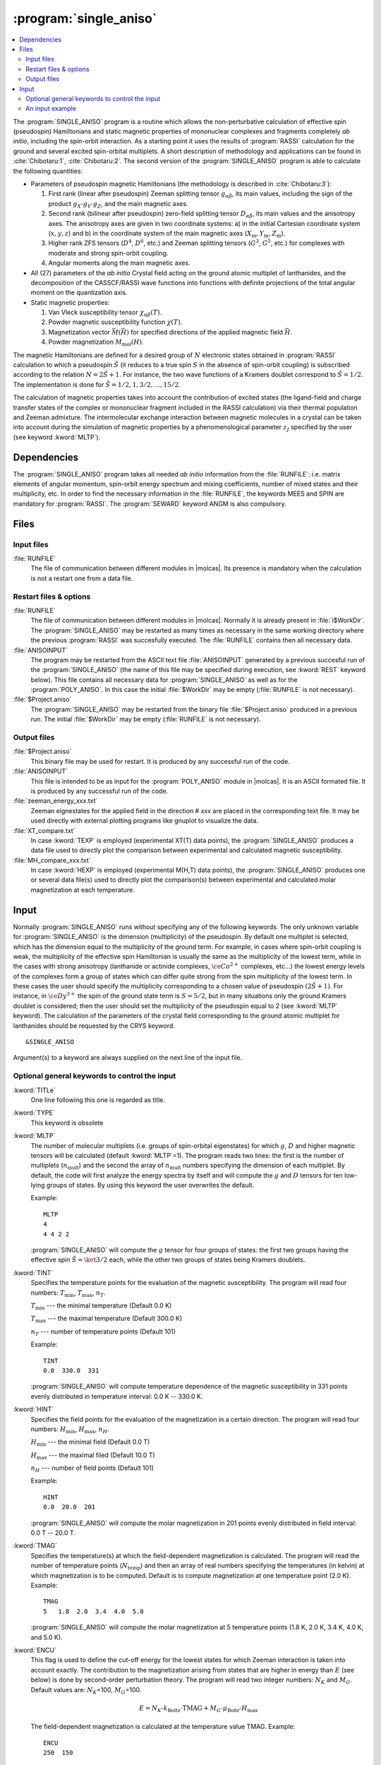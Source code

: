 .. index::
   single: Program; Single_aniso
   single: Single_aniso

.. _UG\:sec\:single_aniso:

:program:`single_aniso`
=======================

.. only:: html

.. contents::
    :local:
    :backlinks: none

.. xmldoc:: <MODULE NAME="SINGLE_ANISO" APPEAR="Single_Aniso">
            %%Description:
            <HELP>
            The SINGLE_ANISO program allows the non-perturbative calculation of
            effective spin (pseudospin) Hamiltonians and static magnetic properties
            of mononuclear complexes and fragments completely ab initio,including
            the spin-orbit interaction. As a starting point it uses the results
            of a RASSI calculation for the ground and several excited spin-orbital
            multiplets.
            The following quantities can be computed:
            ||
            ||1. Parameters of pseudospin magnetic Hamiltonians:
            ||   a) First order (linear after pseudospin) Zeeman splitting tensor (g tensor),
            ||      including the determination of the sign of the product gX*gY*gZ
            ||   b) Second order (bilinear after pseudospin) zero-field splitting tensor (D tensor)
            ||   c) Higher order zero-field splitting tensors (D^2, D^4, D^6, ... etc.)
            ||   d) Higher order Zeeman splitting tensors (G^1, G^3, G^5, ... , etc.)
            ||   e) Angular Moments along the main magnetic axes
            ||
            ||2. Crystal-Field parameters for the ground atomic multiplet for lanthanides
            ||
            ||3. Static magnetic properties:
            ||   a) Van Vleck susceptibility tensor
            ||   b) Powder magnetic susceptibility function
            ||   c) Magnetization vector for specified directions of the applied magnetic field
            ||   d) Powder magnetization
            </HELP>

The :program:`SINGLE_ANISO` program is a routine which allows the non-perturbative calculation of effective spin (pseudospin) Hamiltonians and static magnetic properties of mononuclear complexes and fragments completely *ab initio*, including the spin-orbit interaction. As a starting point it uses the results of :program:`RASSI` calculation for the ground and several excited spin-orbital multiplets. A short description of methodology and applications can be found in :cite:`Chibotaru:1`, :cite:`Chibotaru:2`. The second version of the :program:`SINGLE_ANISO` program is able to calculate the following quantities:

* Parameters of pseudospin magnetic Hamiltonians (the methodology is described in :cite:`Chibotaru:3`):

  #. First rank (linear after pseudospin) Zeeman splitting tensor :math:`g_{\alpha\beta}`, its main values, including the sign of the product :math:`g_{X} \cdot g_{Y} \cdot g_{Z}`, and the main magnetic axes.
  #. Second rank (bilinear after pseudospin) zero-field splitting tensor :math:`D_{\alpha\beta}`, its main values and the anisotropy axes. The anisotropy axes are given in two coordinate systems: a) in the initial Cartesian coordinate system (:math:`x, y, z`) and b) in the coordinate system of the main magnetic axes (:math:`X_{\text{m}}, Y_{\text{m}}, Z_{\text{m}}`).
  #. Higher rank ZFS tensors (:math:`D^4`, :math:`D^6`, etc.) and Zeeman splitting tensors (:math:`G^3`, :math:`G^5`, etc.) for complexes with moderate and strong spin-orbit coupling.
  #. Angular moments along the main magnetic axes.

* All (27) parameters of the *ab initio* Crystal field acting on the ground atomic multiplet of lanthanides, and the decomposition of the CASSCF/RASSI wave functions into functions with definite projections of the total angular moment on the quantization axis.

* Static magnetic properties:

  #. Van Vleck susceptibility tensor :math:`\chi_{\alpha\beta}(T)`.
  #. Powder magnetic susceptibility function :math:`\chi(T)`.
  #. Magnetization vector :math:`\vec M (\vec H)` for specified directions of the applied magnetic field :math:`\vec H`.
  #. Powder magnetization :math:`M_{\text{mol}}(H)`.

The magnetic Hamiltonians are defined for a desired group of :math:`N` electronic states obtained in :program:`RASSI` calculation to which a pseudospin :math:`\tilde{S}` (it reduces to a true spin :math:`S` in the absence of spin-orbit coupling) is subscribed according to the relation :math:`N=2\tilde{S}+1`. For instance, the two wave functions of a Kramers doublet correspond to :math:`\tilde{S}=1/2`. The implementation is done for :math:`\tilde{S}=1/2, 1, 3/2, \ldots ,15/2`.

.. The second version of the :program:`SINGLE_ANISO` program allows the calculation of all 27 parameters of the exact Crystal-Field acting on the ground atomic multiplet for lanthanides. Moreover, the *ab initio* wave functions corresponding to the lowest atomic multiplet :math:`\ket{J,M_J}` are decomposed in a linear combination of functions with definite projection of the total moment on the quantization axis.

The calculation of magnetic properties takes into account the contribution of excited states (the ligand-field and charge transfer states of the complex or mononuclear fragment included in the RASSI calculation) via their thermal population and Zeeman admixture. The intermolecular exchange interaction between magnetic molecules in a crystal can be taken into account during the simulation of magnetic properties by a phenomenological parameter :math:`z_J` specified by the user (see keyword :kword:`MLTP`).

.. index::
   pair: Dependencies; Single_aniso

.. _UG\:sec\:single_aniso_dependencies:

Dependencies
------------

The :program:`SINGLE_ANISO` program takes all needed *ab initio* information from the :file:`RUNFILE`: i.e. matrix elements of angular momentum, spin-orbit energy spectrum and mixing coefficients, number of mixed states and their multiplicity, etc. In order to find the necessary information in the :file:`RUNFILE`, the keywords MEES and SPIN are mandatory for :program:`RASSI`. The :program:`SEWARD` keyword ANGM is also compulsory.

.. index::
   pair: Files; Single_aniso

.. _UG\:sec\:single_aniso_files:

Files
-----

Input files
...........

.. class:: filelist

:file:`RUNFILE`
  The file of communication between different modules in |molcas|. Its presence is mandatory when the calculation is not a restart one from a data file.

Restart files & options
.......................

.. class:: filelist

:file:`RUNFILE`
  The file of communication between different modules in |molcas|. Normally it is already present in :file:`i$WorkDir`.
  The :program:`SINGLE_ANISO` may be restarted as many times as necessary in the same working directory where the previous :program:`RASSI` was succesfully executed. The :file:`RUNFILE` contains then all necessary data.

:file:`ANISOINPUT`
  The program may be restarted from the ASCII text file :file:`ANISOINPUT` generated by a previous succesful run of the :program:`SINGLE_ANISO` (the name of this file may be specified during execution, see :kword:`REST` keyword below). This file contains all necessary data for :program:`SINGLE_ANISO` as well as for the :program:`POLY_ANISO`. In this case the initial :file:`$WorkDir` may be empty (:file:`RUNFILE` is not necessary).

:file:`$Project.aniso`
  The :program:`SINGLE_ANISO` may be restarted from the binary file :file:`$Project.aniso` produced in a previous run. The initial :file:`$WorkDir` may be empty (:file:`RUNFILE` is not necessary).

Output files
............

.. class:: filelist

:file:`$Project.aniso`
  This binary file may be used for restart. It is produced by any successful run of the code.

:file:`ANISOINPUT`
  This file is intended to be as input for the :program:`POLY_ANISO` module in |molcas|. It is an ASCII formated file. It is produced by any successful run of the code.

:file:`zeeman_energy_xxx.txt`
  Zeeman eignestates for the applied field in the direction # *xxx* are placed in the corresponding text file. It may be used directly with external plotting programs like gnuplot to visualize the data.

:file:`XT_compare.txt`
  In case :kword:`TEXP` is employed (experimental XT(T) data points), the :program:`SINGLE_ANISO` produces a data file used to directly plot the comparison between experimental and calculated magnetic susceptibility.

:file:`MH_compare_xxx.txt`
  In case :kword:`HEXP` is employed (experimental M(H,T) data points), the :program:`SINGLE_ANISO` produces one or several data file(s) used to directly plot the comparison(s) between experimental and calculated molar magnetization at each temperature.

.. index::
   pair: Input; Single_aniso

.. _UG\:sec\:single_aniso_input:

Input
-----

Normally :program:`SINGLE_ANISO` runs without specifying any of the following keywords. The only unknown variable for :program:`SINGLE_ANISO` is the dimension (multiplicity) of the pseudospin. By default one multiplet is selected, which has the dimension equal to the multiplicity of the ground term. For example, in cases where spin-orbit coupling is weak, the multiplicity of the effective spin Hamiltonian is usually the same as the multiplicity of the lowest term, while in the cases with strong anisotropy (lanthanide or actinide complexes, :math:`\ce{Co^{2+}}` complexes, etc...) the lowest energy levels of the complexes form a group of states which can differ quite strong from the spin multiplicity of the lowest term. In these cases the user should specify the multiplicity corresponding to a chosen value of pseudospin :math:`(2\tilde{S}+1)`. For instance, in :math:`\ce{Dy^{3+}}` the spin of the ground state term is :math:`S=5/2`, but in many situations only the ground Kramers doublet is considered; then the user should set the multiplicity of the pseudospin equal to 2 (see :kword:`MLTP` keyword).
The calculation of the parameters of the crystal field corresponding to the ground atomic multiplet for lanthanides should be requested by the CRYS keyword. ::

  &SINGLE_ANISO

Argument(s) to a keyword are always supplied on the next line of the
input file.

Optional general keywords to control the input
..............................................

.. class:: keywordlist

:kword:`TITLe`
  One line following this one is regarded as title.

  .. xmldoc:: <KEYWORD MODULE="SINGLE_ANISO" NAME="TITLE" KIND="STRING" LEVEL="BASIC">
              %%Keyword: TITLE <basic>
              <HELP>
              One line following this one is regarded as title.
              </HELP>
              </KEYWORD>

:kword:`TYPE`
  This keyword is obsolete

  .. xmldoc:: <KEYWORD MODULE="SINGLE_ANISO" NAME="TYPE" KIND="INT" LEVEL="BASIC">
              %%Keyword: TYPE <basic>
              <HELP>
              This keyword is obsolete
              </HELP>
              </KEYWORD>

:kword:`MLTP`
  The number of molecular multiplets (i.e. groups of spin-orbital eigenstates) for
  which :math:`g`, :math:`D` and higher magnetic tensors will be calculated (default :kword:`MLTP`\=1).
  The program reads two lines: the first is the number of multiplets (:math:`n_{\text{mult}}`) and
  the second the array of :math:`n_{\text{mult}}` numbers specifying the dimension of each multiplet.
  By default, the code will first analyze the energy spectra by itself and will
  compute the :math:`g` and :math:`D` tensors for ten low-lying groups of states. By using this
  keyword the user overwrites the default.

  Example: ::

    MLTP
    4
    4 4 2 2

  :program:`SINGLE_ANISO` will compute the :math:`g` tensor for four groups of states:
  the first two groups having the effective spin :math:`\tilde{S}=\ket{3/2}` each, while
  the other two groups of states being Kramers doublets.

  .. xmldoc:: <KEYWORD MODULE="SINGLE_ANISO" NAME="MLTP" KIND="INTS_COMPUTED" SIZE="1" LEVEL="BASIC" DEFAULT_VALUE="1">
              %%Keyword: MLTP <basic>
              <HELP>
              The number of molecular multiplets (i.e. groups of spin-orbital eigenstates) for
              which g, D and higher magnetic tensors will be calculated.
              The program reads two lines: the first is the number of multiplets (NMULT) and
              on the second line the array of NMULT numbers specifying the dimension of each multiplet.
              By default, the code will first analyze the energy spectra by itself and will
              compute the g and D tensors for ten low-lying groups of states. By using this
              keyword the user overwrites the default.
              </HELP>
              </KEYWORD>

:kword:`TINT`
  Specifies the temperature points for the evaluation of the magnetic susceptibility. The program will read four numbers: :math:`T_{\text{min}}`, :math:`T_{\text{max}}`, :math:`n_T`.

  .. container:: list

    :math:`T_{\text{min}}` --- the minimal temperature (Default 0.0 K)

    :math:`T_{\text{max}}` --- the maximal temperature (Default 300.0 K)

    :math:`n_T` --- number of temperature points (Default 101)

  Example: ::

    TINT
    0.0  330.0  331

  :program:`SINGLE_ANISO` will compute temperature dependence of the magnetic susceptibility in 331 points evenly distributed in temperature interval: 0.0 K -- 330.0 K.

  .. xmldoc:: <KEYWORD MODULE="SINGLE_ANISO" NAME="TINT" KIND="REAL" LEVEL="BASIC">
              %%Keyword: TINT <basic>
              <HELP>
              Specifies the temperature points for the evaluation of the magnetic susceptibility.
              The program will read four numbers: Tmin, Tmax, nT, and dltT0. Units of temperature = Kelvin (K).
              ||Tmin  -- the minimal temperature (Default 0.0 K)
              ||Tmax  -- the maximal temperature (Default 300.0 K)
              ||nT    -- number of temperature points (Default 101)
              </HELP>
              </KEYWORD>

:kword:`HINT`
  Specifies the field points for the evaluation of the magnetization in a certain direction. The program will read four numbers: :math:`H_{\text{min}}`, :math:`H_{\text{max}}`, :math:`n_H`.

  .. container:: list

    :math:`H_{\text{min}}` --- the minimal field (Default 0.0 T)

    :math:`H_{\text{max}}` --- the maximal filed (Default 10.0 T)

    :math:`n_H` --- number of field points (Default 101)

  Example: ::

    HINT
    0.0  20.0  201

  :program:`SINGLE_ANISO` will compute the molar magnetization in 201 points evenly distributed in field interval: 0.0 T -- 20.0 T.

  .. xmldoc:: <KEYWORD MODULE="SINGLE_ANISO" NAME="HINT" KIND="REAL" LEVEL="BASIC">
              %%Keyword: HINT <basic>
              <HELP>
              Specifies the field points for the evaluation of the molar magnetization.
              The program will read four numbers: Hmin, Hmax, nH, and dltH0. Units of magnetic field = Tesla (T).
              ||Hmin  -- the minimal field (Default 0.0 T)
              ||Hmax  -- the maximal field (Default 300.0 T)
              ||nH    -- number of field points (Default 101)
              </HELP>
              </KEYWORD>

:kword:`TMAG`
  Specifies the temperature(s) at which the field-dependent magnetization is calculated. The program will read the number of temperature points (:math:`N_{\text{temp}}`) and then an array of real numbers specifying the temperatures (in kelvin) at which magnetization is to be computed.
  Default is to compute magnetization at one temperature point (2.0 K).
  Example: ::

    TMAG
    5   1.8  2.0  3.4  4.0  5.0

  :program:`SINGLE_ANISO` will compute the molar magnetization at 5 temperature points (1.8 K, 2.0 K, 3.4 K, 4.0 K, and 5.0 K).

  .. xmldoc:: <KEYWORD MODULE="SINGLE_ANISO" NAME="TMAG" KIND="REAL" LEVEL="BASIC">
              %%Keyword: TMAG <basic>
              <HELP>
              Specifies the temperature(s) at which the field-dependent magnetization is calculated. The program will read the number of temperature points (NTemp) and then an array of
              </HELP>
              </KEYWORD>

:kword:`ENCU`
  This flag is used to define the cut-off energy for the lowest states for which
  Zeeman interaction is taken into account exactly. The contribution to the magnetization
  arising from states that are higher in energy than :math:`E` (see below) is done by
  second-order perturbation theory. The program will read two integer
  numbers: :math:`N_K` and :math:`M_G`. Default values are: :math:`N_K`\=100, :math:`M_G`\=100.

  .. math:: E=N_K \cdot k_{\text{Boltz}} \cdot \text{TMAG} + M_G \cdot \mu_{\text{Bohr}} \cdot H_{\text{max}}

  The field-dependent magnetization is calculated at the temperature value TMAG.
  Example: ::

    ENCU
    250  150

  If :math:`H_{\text{max}}` = 10 T and :kword:`TMAG` = 1.8 K, then the cut-off energy is:

  .. math:: E=100 \cdot 250 \cdot k_{\text{Boltz}} \cdot 1.8\,\text{K} + 150 \cdot \mu_{\text{Bohr}} \cdot 10\,\text{T} = 1013.06258\,\text{cm}^{-1}

  This means that the magnetization coming from all spin-orbit states with energy lower
  than :math:`E=1013.06258\,\text{cm}^{-1}` will be computed exactly. The contribution from the
  spin-orbit states with higher energy is accounted by second-order perturbation.

  .. xmldoc:: <KEYWORD MODULE="SINGLE_ANISO" NAME="ENCU" KIND="INT" LEVEL="BASIC">
              %%Keyword: ENCU <basic>
              <HELP>
              This keyword is used to define the cut-off energy for the lowest states for which
              Zeeman interaction is taken into account exactly. The contribution to the
              magnetization coming from states that are higher in energy than E (see below)
              is done by second order perturbation theory. The program will read two integer
              numbers: NK and MG. Default values are: NK=100, MG=100. The field-dependent magnetization
              is calculated at the temperature value TMAG.
              </HELP>
              </KEYWORD>

:kword:`NCUT`
  This flag is used to define the cut-off energy for the lowest states for which
  Zeeman interaction is taken into account exactly. The contribution to the magnetization
  arising from states that are higher in energy than lowest :math:`N_{\text{CUT}}` states, is done by
  second-order perturbation theory. The program will read one integer number. In case the number
  is larger than the total number of spin-orbit states(:math:`N_{\text{SS}}`, then the :math:`N_{\text{CUT}}` is set to :math:`N_{\text{SS}}`
  (which means that the molar magnetization will be computed exactly, using full Zeeman
  diagonalization for all field points). The field-dependent magnetization is calculated at
  the temperature value(s) defined by :kword:`TMAG`.

  Example: ::

    NCUT
    32

  .. xmldoc:: <KEYWORD MODULE="SINGLE_ANISO" NAME="NCUT" KIND="INT" LEVEL="BASIC">
              %%Keyword: NCUT <basic>
              <HELP>
              This keyword is used to define the cut-off energy for the lowest states for which
              Zeeman interaction is taken into account exactly. The contribution to the
              magnetization coming from states that are higher in energy than E (see below)
              is done by second order perturbation theory. The program will read two integer
              numbers: NK and MG. The field-dependent magnetization
              is calculated at the temperature value TMAG.
              </HELP>
              </KEYWORD>

:kword:`MVEC`
  Defines the number of directions for which the magnetization vector will be computed.
  On the first line below the keyword, the number of directions should be mentioned (NDIR. Default 0).
  The program will read NDIR lines for cartesian coordinates specifying the direction :math:`i` of the
  applied magnetic field (:math:`\theta_i` and :math:`\phi_i`). These values may be arbitrary real numbers.
  The direction(s) of applied magnetic field are obtained by normalizing the length of each vector to one.
  Example: ::

    MVEC
    4
    0.0000  0.0000   0.1000
    1.5707  0.0000   2.5000
    1.5707  1.5707   1.0000
    0.4257  0.4187   0.0000

  The above input requests computation of the magnetization vector in four directions of applied field.
  The actual directions on the unit sphere are: ::

    4
    0.00000  0.00000  1.00000
    0.53199  0.00000  0.84675
    0.53199  0.53199  0.33870
    0.17475  0.17188  0.00000

  .. xmldoc:: <KEYWORD MODULE="SINGLE_ANISO" NAME="MVEC" KIND="REALS_COMPUTED" SIZE="3" LEVEL="BASIC">
              %%Keyword: MVEC <basic>
              <HELP>
              Defines the number of directions for which the magnetization vector will be computed.
              On the first line below the keyword, the number of directions should be mentioned (NDIR. Default 0).
              The program will read NDIR lines for spherical coordinates specifying the direction
              "i" of the magnetic field (theta_i and phi_i). These values should be in radians.
              </HELP>
              </KEYWORD>

:kword:`MAVE`
  This keyword specifies the grid density used for the computation of powder molar
  magnetization. The program uses Lebedev-Laikov distribution of points on the unit sphere.
  The program reads two integer numbers: :math:`n_{\text{sym}}` and :math:`n_{\text{grid}}`. The :math:`n_{\text{sym}}` defines which
  part of the sphere is used for averaging. It takes one of the three values: 1 (half-sphere),
  2 (a quater of a sphere) or 3 (an octant of the sphere). :math:`n_{\text{grid}}` takes values from 1
  (the smallest grid) till 32 (the largest grid, i.e. the densiest). The default is to
  consider integration over a half-sphere (since :math:`M(H)=-M(-H)`): :math:`n_{\text{sym}}=1` and :math:`n_{\text{sym}}=15`
  (i.e 185 points distributed over half-sphere). In case of symmetric compounds, powder
  magnetization may be averaged over a smaller part of the sphere, reducing thus the number
  of points for the integration. The user is responsible to choose the appropriate integration scheme.
  Note that the program's default is rather conservative.

  .. container:: list

    :math:`N_\theta` --- number of :math:`\theta` points in the interval :math:`(0, \pi/2)`. (Default 12)

    :math:`N_\phi` --- number of :math:`\phi` points in the interval :math:`(0, 2\pi)`. (Default 24)

  The number of directions over which the actual averaging will take place is roughly the product of :math:`N_\theta` and :math:`N_\phi`.

  .. xmldoc:: <KEYWORD MODULE="SINGLE_ANISO" NAME="MAVE" KIND="INT" LEVEL="BASIC">
              %%Keyword: MAVE <basic>
              <HELP>
              This keyword specifies the grid density used for the computation of powder molar
              magnetization. The program uses Lebedev-Laikov distribution of points on the unit sphere.
              The program reads two integer numbers: NSYM and NGRID. The NSYM defines which
              part of the sphere is used for averaging. It takes one of the three values: 1 (half-sphere),
              2 (a quater of a sphere) or 3 (an octant of the sphere). NGRID takes values from 1
              (the smallest grid) till 32 (the largest grid, i.e. the densiest). The default is to
              consider integration over a half-sphere (since M(H)=-M(-H)): NSYM=1 and NGRID=15
              (i.e 185 points distributed over half-sphere). In case of symmetric compounds, powder
              magnetization may be averaged over a smaller part of the sphere, reducing thus the number
              of points for the integration. The user is responsible to choose the appropriate integration scheme.
              Note that the program's default is rather conservative.
              </HELP>
              </KEYWORD>

:kword:`TEXP`
  This keyword allows computation of the magnetic susceptibility :math:`\chi T(T)` at experimental points.
  On the line below the keyword, the number of experimental points :math:`N_T` is defined, and on
  the next :math:`N_T` lines the program reads the experimental temperature (in kelvin) and the
  experimental magnetic susceptibility (in :math:`\text{cm}^3\,\text{K}\,\text{mol}^{-1}`).
  :kword:`TEXP` and :kword:`TINT` keywords are mutually exclusive. The magnetic susceptibility
  routine will also print the total average standard deviation from the experiment.

  .. xmldoc:: <KEYWORD MODULE="SINGLE_ANISO" NAME="TEXP" KIND="REAL" LEVEL="BASIC">
              %%Keyword: TEXP <basic>
              <HELP>
              This keyword allows computation of the magnetic susceptibility at experimental
              temperature points. On the line below the keyword, the number of experimental
              points NT is defined, and on the next NT lines the program reads the experimental
              temperature (in K) and the experimental magnetic susceptibility (in cm^3Kmol^{-1} ).
              TEXP and TINT keywords are mutually exclusive. The SINGLE_ANISO will also print the
              standard deviation from the experiment.
              </HELP>
              </KEYWORD>

:kword:`HEXP`
  This keyword allows computation of the molar magnetization :math:`M_{\text{mol}} (H)` at experimental points.
  On the line below the keyword, the number of experimental points :math:`N_H` is defined, and on the next :math:`N_H` lines
  the program reads the experimental field strength (in tesla) and the experimental magnetization (in :math:`\mu_{\text{Bohr}}`).
  :kword:`HEXP` and :kword:`HINT` are mutually exclusive. The magnetization routine will print the standard deviation from the experiment.

  .. xmldoc:: <KEYWORD MODULE="SINGLE_ANISO" NAME="HEXP" KIND="REAL" LEVEL="BASIC">
              %%Keyword: HEXP <basic>
              <HELP>
              This keyword allows computation of the molar magnetization at experimental field points.
              On the line below the keyword,the number of experimental points NH is defined, and on
              the next NH lines the program reads the experimental field strength (Tesla) and the
              experimental magnetization (in Bohr magnetons). HEXP and HINT are mutually exclusive.
              The SINGLE_ANISO will print the standard deviation from the experiment.
              </HELP>
              </KEYWORD>

:kword:`ZJPR`
  This keyword specifies the value (in :math:`\text{cm}^{-1}`) of a phenomenological parameter of a mean
  molecular field acting on the spin of the complex (the average intermolecular exchange
  constant). It is used in the calculation of all magnetic properties (not for pseudo-spin
  Hamiltonians) (Default is 0.0)

  .. xmldoc:: <KEYWORD MODULE="SINGLE_ANISO" NAME="ZJPR" KIND="REAL" LEVEL="BASIC">
              %%Keyword: ZJPR <basic>
              <HELP>
              This keyword specifies the value (in cm^-1) of a phenomenological parameter of a
              mean molecular field acting on the spin of the complex (the average intermolecular
              exchange constant). It is used in the calculation of all magnetic properties (not for
              spin Hamiltonians) (Default is 0.0)
              </HELP>
              </KEYWORD>

:kword:`XFIE`
  This keyword specifies the value (in :math:`\text{T}`) of applied magnetic field
  for the computation of magnetic susceptibility by :math:`dM/dH` and :math:`M/H` formulas.
  A comparison with the usual formula (in the limit of zero applied field) is provided.
  (Default is 0.0)

  .. xmldoc:: <KEYWORD MODULE="SINGLE_ANISO" NAME="XFIE" KIND="REAL" LEVEL="BASIC">
              %%Keyword: XFIE <basic>
              <HELP>
              This keyword specifies the value (in Tesla) of applied magnetic field
              for the computation of magnetic susceptibility by: dM/dH and M/H formulas.
              A comparison with the usual formula (in the limit of zero applied field) is provided.
              (Default is 0.0)
              </HELP>
              </KEYWORD>



:kword:`PRLV`
  This keyword controls the print level.

  .. container:: list

    2 --- normal. (Default)

    3 or larger (debug)

  .. xmldoc:: <KEYWORD MODULE="SINGLE_ANISO" NAME="PRLV" KIND="INT" LEVEL="BASIC">
              %%Keyword: PRLV <basic>
              <HELP>
              This keyword controls the print level.
              ||2 -- normal. (Default)
              ||3 or larger (debug)
              </HELP>
              </KEYWORD>

:kword:`POLY`
  The keyword is obsolete. The :program:`SINGLE_ANISO` creates by default one ASCII formated text file named :file:`ANISOINPUT`
  and also a binary file named :file:`$Project.Aniso`. Both may be used to restart (or re-run again) the :program:`SINGLE_ANISO` calculation.

  .. xmldoc:: <KEYWORD MODULE="SINGLE_ANISO" NAME="POLY" KIND="SINGLE" LEVEL="ADVANCED">
              %%Keyword: POLY <basic>
              <HELP>
              SINGLE_ANISO will prepare an input file (binary) for the future POLY_ANISO program. The default is not to create it.
              </HELP>
              </KEYWORD>

:kword:`CRYS`
  This keyword will enables the computation of the parameters of the crystal-field acting on the ground atomic multiplet of a
  lanthanide from the *ab initio* calculation performed. The implemented methodology is described :cite:`Ungur2017` and :cite:`Chibotaru:3`.
  Two types of crystal field parametererization are implemented:

  1. Parameterisation of the ground :math:`\ket{J,M_J}` group of spin-orbit states (e.g. parameterisation of the ground :math:`J=15/2` of a :math:`\ce{Dy^{3+}}` complex).
  2. Parameterisation of the ground :math:`\ket{L,M_L}` group of spin-free states (e.g. parameterisation of the ground :math:`^6H` multiplet of a :math:`\ce{Dy^{3+}}`).

  For each of the above cases, the parameters of the crystal field are given in terms of irreducible tensor
  operators defined in :cite:`Chibotaru:3`, in terms of Extended Stevens Operators defined in :cite:`Rudowicz1985,Rudowicz2004,Rudowicz2015` and also
  employed in the EasySpin function of MATLAB.
  On the next line the program will read the chemical symbol of the metal ion.
  The code understands the labels of: lanthanides, actinides and first-row transition metal ions. For transition metal ions, the oxidation state
  should be indicated as well.
  By default the program will not compute the parameters of the crystal-field.

  .. xmldoc:: <KEYWORD MODULE="SINGLE_ANISO" NAME="CRYS" KIND="STRING" LEVEL="BASIC">
              %%Keyword: CRYS <basic>
              <HELP>
              This keyword will enable computation of all 27 Crystal-Field parameters acting on the ground atomic multiplet of a lanthanide. On the next line the program wil read the chemical symbol of the lanthanide. By default the program will not compute the parameters of the Crystal Field.
              </HELP>
              </KEYWORD>

:kword:`QUAX`
  This keyword controls the quantization axis for the computation of the Crystal-Field parameters acting on the ground atomic multiplet of a lanthanide. On the next line, the program will read one of the three values: 1, 2 or 3.

  .. container:: list

    1 --- quantization axis is the main magnetic axis :math:`Z_{\text{m}}` of the ground pseudospin multiplet, whose size is specified within the :kword:`MLTP` keyword. (Default)

    2 --- quantization axis is the main magnetic axis :math:`Z_{\text{m}}` of the entire atomic multiplet :math:`\ket{J,M_J}`.

    3 --- the direction of the quantization axis is given by the user: on the next line the program will read three real numbers: the projections (:math:`p_x`, :math:`p_y`, :math:`p_z`) of the specified direction on the initial Cartesian axes. Note that :math:`p_x^2 + p_y^2 + p_z^2 = 1`.

  .. xmldoc:: <KEYWORD MODULE="SINGLE_ANISO" NAME="QUAX" KIND="CUSTOM" LEVEL="BASIC">
              %%Keyword: QUAX <basic>
              <HELP>
              This keyword controls the quantization axis for the computation of the Crystal-Field parameters acting on the ground atomic multiplet of a lanthanide. On the next line, the program will read one of the three values:
              ||1 -- Zm of the ground pseudospin multiplet
              ||2 -- Zm of the ground atomic multiplet
              ||3 -- defined by the user on the following line
              </HELP>
              </KEYWORD>

:kword:`UBAR`
  This keyword allows estimation of the structuere of the blocking barier of a single-molecule magnet. The default is not to compute it.
  The method prints transition matix elements of the magnetic moment according to the :numref:`fig:ubar`.

  .. figure:: ubar.*
     :name: fig:ubar
     :width: 75%
     :align: center

     Pictorial representation of the low-lying energy structure of a single-molecule magnet. A qualitative performance picture of the investigated single-molecular magnet is estimated by the strengths of the transition matrix elements of the magnetic moment connecting states with opposite magnetizations (:math:`n{+} \to n{-}`). The height of the barrier is qualitatively estimated by the energy at which the matrix element (:math:`n{+} \to n{-}`) is large enough to induce significant tunnelling splitting at usual magnetic fields (internal) present in the magnetic crystals (0.01 -- 0.1 tesla). For the above example, the blocking barrier closes at the state (:math:`8{+} \to 8{-}`).

  All transition matrix elements of the magnetic moment are given as
  (:math:`(\vert\mu_{X}\vert+\vert\mu_{Y}\vert+\vert\mu_{Z}\vert)/3`).
  The data is given in Bohr magnetons (:math:`\mu_{\text{Bohr}}`).
  The keyword is used with no arguments.

  .. xmldoc:: <KEYWORD MODULE="SINGLE_ANISO" NAME="UBAR" KIND="STRING" LEVEL="BASIC">
              %%Keyword: UBAR <basic>
              <HELP>
              This keyword allows estimation of the structuere of the blocking barier of a single-molecule magnet. The default is not to compute it.
              The method prints transition matix elements of the magnetic moment connecting states with opposite magnetisations.
              The keyword is used with no arguments.
              </HELP>
              </KEYWORD>

:kword:`ABCC`
  This keyword will enable computation of magnetic and anisotropy axes in the
  crystallographic :math:`abc` system. On the next line, the program will read six real
  values, namely :math:`a`, :math:`b`, :math:`c`, :math:`\alpha`, :math:`\beta`, and :math:`\gamma`, defining the
  crystal lattice. On the second line, the program will read the Cartesian coordinates
  of the magnetic center. The computed values in the output correspond to the
  crystallographic position of three "dummy atoms" located on the corresponding anisotropy axes, at the distance of 1 ångstrom from the metal site. ::

    ABCC
    20.17   19.83   18.76    90  120.32  90
    12.329  13.872  1.234

  .. xmldoc:: <KEYWORD MODULE="SINGLE_ANISO" NAME="ABCC" KIND="STRING" LEVEL="BASIC">
              %%Keyword: ABCC <basic>
              <HELP>
              This keyword will enable computation of magnetic and anisotropy axes in the
              crystallographic abc system. On the next line, the program will read six real
              values, namely (a, b, c, alpha, beta, and gamma), defining the crystal lattice.
              On the second line, the program will read the Cartesian coordinates of the
              magnetic center. The computed values in the output correspond to the crystallographic
              position of three "dummy atoms" located on the corresponding anisotropy axes, at the
              distance of 1.0 angstrom from the metal site.
              </HELP>
              </KEYWORD>

:kword:`PLOT`
  This keyword will generate a few plots (png or eps format) via an interface to the linux program *gnuplot*. 
  The interface generates a datafile, a gnuplot script and attempts execution of the script for generation of the image. 
  The plots are generated only if the respective function is invoked. The magnetic susceptibility, molar magnetisation and blocking barrier (UBAR) plots are generated.
  The files are named: file:`XT.dat`, file:`XT.plt`, file:`XT.png`, file:`MH.dat`, file:`MH.plt`, file:`MH.png`, file:`BARRIER_TME.dat`, file:`BARRIER_ENE.dat`, file:`BARRIER.plt` and file:`BARRIER.png`.


  .. xmldoc:: <KEYWORD MODULE="SINGLE_ANISO" NAME="PLOT" KIND="SINGLE" LEVEL="BASIC">
              %%Keyword: PLOT <basic>
              <HELP>
              This keyword will generate a few plots (png or eps format) via an interface to the linux program "gnuplot".
              The interface generates a datafile, a gnuplot script and attempts execution of the script for generation of the image.
              The plots are generated only if the respective function is invoked. The magnetic susceptibility, molar magnetisation and blocking barrier (UBAR) plots are generated.
              The files are named: `XT.dat`, `XT.plt`, `XT.png`, `MH.dat`, `MH.plt`, `MH.png`, `BARRIER_TME.dat`, `BARRIER_ENE.dat`, `BARRIER.plt` and `BARRIER.png`.
              </HELP>
              </KEYWORD>

An input example
................

::

  &SINGLE_ANISO
  MLTP
  3
  4 4 2
  ZJPR
  -0.2
  ENCU
  250 400
  HINT
  0.0  20.0  100
  TINT
  0.0  330.0  331
  MAVE
  1  12
  PLOT

.. xmldoc:: <KEYWORD MODULE="SINGLE_ANISO" NAME="ZEEM" KIND="REALS_COMPUTED" SIZE="3" LEVEL="UNDOCUMENTED" />

.. xmldoc:: <KEYWORD MODULE="SINGLE_ANISO" NAME="ERAT" KIND="REAL" LEVEL="UNDOCUMENTED" />

.. xmldoc:: <KEYWORD MODULE="SINGLE_ANISO" NAME="RESTART" KIND="STRING" LEVEL="UNDOCUMENTED" />

.. xmldoc:: </MODULE>
